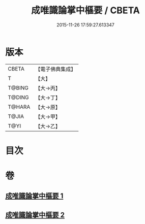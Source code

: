#+TITLE: 成唯識論掌中樞要 / CBETA
#+DATE: 2015-11-26 17:59:27.613347
* 版本
 |     CBETA|【電子佛典集成】|
 |         T|【大】     |
 |    T@BING|【大→丙】   |
 |    T@DING|【大→丁】   |
 |    T@HARA|【大→原】   |
 |     T@JIA|【大→甲】   |
 |      T@YI|【大→乙】   |

* 目次
* 卷
** [[file:KR6n0029_001.txt][成唯識論掌中樞要 1]]
** [[file:KR6n0029_002.txt][成唯識論掌中樞要 2]]
